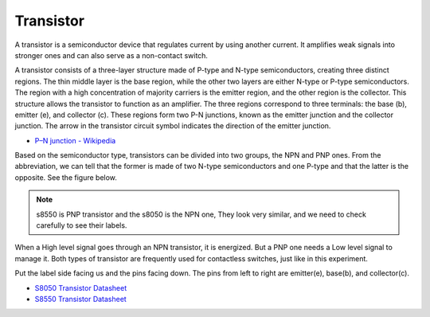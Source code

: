.. _cpn_transistor:

Transistor
============

.. image:: img/npn_pnp.png
    :width: 300

A transistor is a semiconductor device that regulates current by using another current. It amplifies weak signals into stronger ones and can also serve as a non-contact switch.

A transistor consists of a three-layer structure made of P-type and N-type semiconductors, creating three distinct regions. The thin middle layer is the base region, while the other two layers are either N-type or P-type semiconductors. The region with a high concentration of majority carriers is the emitter region, and the other region is the collector. This structure allows the transistor to function as an amplifier. The three regions correspond to three terminals: the base (b), emitter (e), and collector (c). These regions form two P-N junctions, known as the emitter junction and the collector junction. The arrow in the transistor circuit symbol indicates the direction of the emitter junction.

* `P–N junction - Wikipedia <https://en.wikipedia.org/wiki/P-n_junction>`_

Based on the semiconductor type, transistors can be divided into two groups, the NPN and PNP ones. From the abbreviation, we can tell that the former is made of two N-type semiconductors and one P-type and that the latter is the opposite. See the figure below. 

.. note::
    s8550 is PNP transistor and the s8050 is the NPN one, They look very similar, and we need to check carefully to see their labels.


.. image:: img/transistor_symbol.png
    :width: 600


When a High level signal goes through an NPN transistor, it is energized. But a PNP one needs a Low level signal to manage it. Both types of transistor are frequently used for contactless switches, just like in this experiment.

Put the label side facing us and the pins facing down. The pins from left to right are emitter(e), base(b), and collector(c).

.. image:: img/ebc.png
    :width: 150


* `S8050 Transistor Datasheet <https://datasheet4u.com/datasheet-pdf/WeitronTechnology/S8050/pdf.php?id=576670>`_
* `S8550 Transistor Datasheet <https://www.mouser.com/datasheet/2/149/SS8550-118608.pdf>`_


